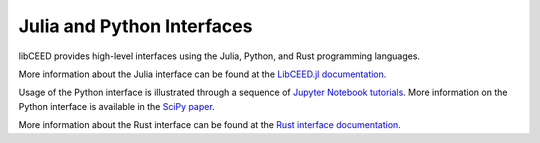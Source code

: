 Julia and Python Interfaces
========================================

libCEED provides high-level interfaces using the Julia, Python, and Rust
programming languages.

More information about the Julia interface can be found at the `LibCEED.jl
documentation <http://ceed.exascaleproject.org/libCEED-julia-docs/dev/>`_.

Usage of the Python interface is illustrated through a sequence of `Jupyter
Notebook tutorials
<https://github.com/CEED/libCEED/tree/main/examples/tutorials>`_. More
information on the Python interface is available in the `SciPy paper
<https://doi.org/10.25080/Majora-342d178e-00c>`_.

More information about the Rust interface can be found at the `Rust interface
documentation <http://ceed.exascaleproject.org/libCEED-rust-docs>`_.
